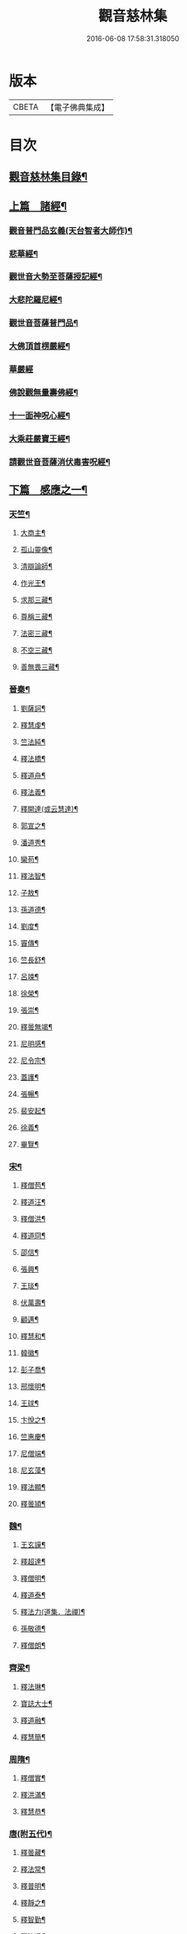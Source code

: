 #+TITLE: 觀音慈林集 
#+DATE: 2016-06-08 17:58:31.318050

* 版本
 |     CBETA|【電子佛典集成】|

* 目次
** [[file:KR6r0166_001.txt::001-0074b2][觀音慈林集目錄¶]]
** [[file:KR6r0166_001.txt::001-0075b4][上篇　諸經¶]]
*** [[file:KR6r0166_001.txt::001-0075b5][觀音普門品玄義(天台智者大師作)¶]]
*** [[file:KR6r0166_001.txt::001-0075c9][悲華經¶]]
*** [[file:KR6r0166_001.txt::001-0076a18][觀世音大勢至菩薩授記經¶]]
*** [[file:KR6r0166_001.txt::001-0076c21][大悲陀羅尼經¶]]
*** [[file:KR6r0166_001.txt::001-0077a24][觀世音菩薩普門品¶]]
*** [[file:KR6r0166_001.txt::001-0077c18][大佛頂首楞嚴經¶]]
*** [[file:KR6r0166_001.txt::001-0080c24][華嚴經]]
*** [[file:KR6r0166_001.txt::001-0081b23][佛說觀無量壽佛經¶]]
*** [[file:KR6r0166_001.txt::001-0082a10][十一面神呪心經¶]]
*** [[file:KR6r0166_001.txt::001-0082a20][大乘莊嚴寶王經¶]]
*** [[file:KR6r0166_001.txt::001-0083a3][請觀世音菩薩消伏毒害呪經¶]]
** [[file:KR6r0166_002.txt::002-0084c8][下篇　感應之一¶]]
*** [[file:KR6r0166_002.txt::002-0084c9][天竺¶]]
**** [[file:KR6r0166_002.txt::002-0084c10][大商主¶]]
**** [[file:KR6r0166_002.txt::002-0085a4][孤山靈像¶]]
**** [[file:KR6r0166_002.txt::002-0085a16][清辯論師¶]]
**** [[file:KR6r0166_002.txt::002-0085b16][作光王¶]]
**** [[file:KR6r0166_002.txt::002-0085c21][求那三藏¶]]
**** [[file:KR6r0166_002.txt::002-0086a14][尊稱三藏¶]]
**** [[file:KR6r0166_002.txt::002-0086a24][法密三藏¶]]
**** [[file:KR6r0166_002.txt::002-0086b10][不空三藏¶]]
**** [[file:KR6r0166_002.txt::002-0086b18][善無畏三藏¶]]
*** [[file:KR6r0166_002.txt::002-0086b22][晉秦¶]]
**** [[file:KR6r0166_002.txt::002-0086b23][劉薩訶¶]]
**** [[file:KR6r0166_002.txt::002-0086c4][釋慧虔¶]]
**** [[file:KR6r0166_002.txt::002-0086c15][竺法純¶]]
**** [[file:KR6r0166_002.txt::002-0086c20][釋法橋¶]]
**** [[file:KR6r0166_002.txt::002-0087a3][釋道舟¶]]
**** [[file:KR6r0166_002.txt::002-0087a13][釋法義¶]]
**** [[file:KR6r0166_002.txt::002-0087a19][釋開達(或云慧達)¶]]
**** [[file:KR6r0166_002.txt::002-0087b3][郭宣之¶]]
**** [[file:KR6r0166_002.txt::002-0087b10][潘道秀¶]]
**** [[file:KR6r0166_002.txt::002-0087b17][欒苟¶]]
**** [[file:KR6r0166_002.txt::002-0087b24][釋法智¶]]
**** [[file:KR6r0166_002.txt::002-0087c8][子敖¶]]
**** [[file:KR6r0166_002.txt::002-0087c16][孫道德¶]]
**** [[file:KR6r0166_002.txt::002-0087c22][劉度¶]]
**** [[file:KR6r0166_002.txt::002-0088a5][竇傳¶]]
**** [[file:KR6r0166_002.txt::002-0088a23][竺長舒¶]]
**** [[file:KR6r0166_002.txt::002-0088b11][呂竦¶]]
**** [[file:KR6r0166_002.txt::002-0088b18][徐榮¶]]
**** [[file:KR6r0166_002.txt::002-0088c3][張崇¶]]
**** [[file:KR6r0166_002.txt::002-0088c15][釋曇無竭¶]]
**** [[file:KR6r0166_002.txt::002-0089a8][尼明感¶]]
**** [[file:KR6r0166_002.txt::002-0089a17][尼令宗¶]]
**** [[file:KR6r0166_002.txt::002-0089b3][蓋護¶]]
**** [[file:KR6r0166_002.txt::002-0089b7][張暢¶]]
**** [[file:KR6r0166_002.txt::002-0089b10][裴安起¶]]
**** [[file:KR6r0166_002.txt::002-0089b15][徐義¶]]
**** [[file:KR6r0166_002.txt::002-0089b23][畢覽¶]]
*** [[file:KR6r0166_002.txt::002-0089c4][宋¶]]
**** [[file:KR6r0166_002.txt::002-0089c5][釋僧苞¶]]
**** [[file:KR6r0166_002.txt::002-0089c12][釋道汪¶]]
**** [[file:KR6r0166_002.txt::002-0089c17][釋僧洪¶]]
**** [[file:KR6r0166_002.txt::002-0090a2][釋道冏¶]]
**** [[file:KR6r0166_002.txt::002-0090a11][邵信¶]]
**** [[file:KR6r0166_002.txt::002-0090a16][張興¶]]
**** [[file:KR6r0166_002.txt::002-0090b5][王琰¶]]
**** [[file:KR6r0166_002.txt::002-0090b16][伏萬壽¶]]
**** [[file:KR6r0166_002.txt::002-0090b24][顧邁¶]]
**** [[file:KR6r0166_002.txt::002-0090c6][釋慧和¶]]
**** [[file:KR6r0166_002.txt::002-0090c15][韓徽¶]]
**** [[file:KR6r0166_002.txt::002-0090c24][彭子喬¶]]
**** [[file:KR6r0166_002.txt::002-0091a12][邢懷明¶]]
**** [[file:KR6r0166_002.txt::002-0091a20][王球¶]]
**** [[file:KR6r0166_002.txt::002-0091b5][卞悅之¶]]
**** [[file:KR6r0166_002.txt::002-0091b10][竺惠慶¶]]
**** [[file:KR6r0166_002.txt::002-0091b16][尼僧端¶]]
**** [[file:KR6r0166_002.txt::002-0091b24][尼玄藻¶]]
**** [[file:KR6r0166_002.txt::002-0091c11][釋法顯¶]]
**** [[file:KR6r0166_002.txt::002-0091c19][釋曇頴¶]]
*** [[file:KR6r0166_002.txt::002-0092a4][魏¶]]
**** [[file:KR6r0166_002.txt::002-0092a5][王玄謨¶]]
**** [[file:KR6r0166_002.txt::002-0092a13][釋超達¶]]
**** [[file:KR6r0166_002.txt::002-0092a23][釋僧明¶]]
**** [[file:KR6r0166_002.txt::002-0092b7][釋道泰¶]]
**** [[file:KR6r0166_002.txt::002-0092b17][釋法力(道集．法禪)¶]]
**** [[file:KR6r0166_002.txt::002-0092c5][孫敬德¶]]
**** [[file:KR6r0166_002.txt::002-0092c23][釋僧朗¶]]
*** [[file:KR6r0166_002.txt::002-0093a14][齊梁¶]]
**** [[file:KR6r0166_002.txt::002-0093a15][釋法琳¶]]
**** [[file:KR6r0166_002.txt::002-0093a22][寶誌大士¶]]
**** [[file:KR6r0166_002.txt::002-0093c13][釋道融¶]]
**** [[file:KR6r0166_002.txt::002-0093c20][釋慧簡¶]]
*** [[file:KR6r0166_002.txt::002-0094a8][周隋¶]]
**** [[file:KR6r0166_002.txt::002-0094a9][釋僧實¶]]
**** [[file:KR6r0166_002.txt::002-0094a20][釋洪滿¶]]
**** [[file:KR6r0166_002.txt::002-0094b7][釋慧恭¶]]
*** [[file:KR6r0166_003.txt::003-0094c15][唐(附五代)¶]]
**** [[file:KR6r0166_003.txt::003-0094c16][釋曇藏¶]]
**** [[file:KR6r0166_003.txt::003-0095a4][釋法常¶]]
**** [[file:KR6r0166_003.txt::003-0095a13][釋普明¶]]
**** [[file:KR6r0166_003.txt::003-0095a22][釋靜之¶]]
**** [[file:KR6r0166_003.txt::003-0095b5][釋智勤¶]]
**** [[file:KR6r0166_003.txt::003-0095b9][釋法通¶]]
**** [[file:KR6r0166_003.txt::003-0095b22][釋智顯¶]]
**** [[file:KR6r0166_003.txt::003-0095c3][釋元康¶]]
**** [[file:KR6r0166_003.txt::003-0095c10][三藏玄奘法師¶]]
**** [[file:KR6r0166_003.txt::003-0096a11][釋知玄¶]]
**** [[file:KR6r0166_003.txt::003-0096a16][文宗¶]]
**** [[file:KR6r0166_003.txt::003-0096b7][僧伽菩薩¶]]
**** [[file:KR6r0166_003.txt::003-0096c7][岸禪師¶]]
**** [[file:KR6r0166_003.txt::003-0096c20][釋法朗¶]]
**** [[file:KR6r0166_003.txt::003-0096c24][釋僧衒]]
**** [[file:KR6r0166_003.txt::003-0097a7][釋懷玉¶]]
**** [[file:KR6r0166_003.txt::003-0097a17][釋神智¶]]
**** [[file:KR6r0166_003.txt::003-0097a24][董雄¶]]
**** [[file:KR6r0166_003.txt::003-0097b15][徐善才¶]]
**** [[file:KR6r0166_003.txt::003-0097c17][釋慈藏¶]]
**** [[file:KR6r0166_003.txt::003-0098a2][釋自覺¶]]
**** [[file:KR6r0166_003.txt::003-0098a17][釋僧忍¶]]
**** [[file:KR6r0166_003.txt::003-0098b3][釋慧日¶]]
**** [[file:KR6r0166_003.txt::003-0098b24][蠻卒¶]]
**** [[file:KR6r0166_003.txt::003-0098c7][歐陽粲¶]]
**** [[file:KR6r0166_003.txt::003-0098c15][許儼¶]]
**** [[file:KR6r0166_003.txt::003-0098c21][釋道翊¶]]
**** [[file:KR6r0166_003.txt::003-0099a6][釋智覺¶]]
**** [[file:KR6r0166_003.txt::003-0099a19][慧鍔¶]]
**** [[file:KR6r0166_003.txt::003-0099b9][岑文本¶]]
*** [[file:KR6r0166_003.txt::003-0099b13][宋¶]]
**** [[file:KR6r0166_003.txt::003-0099b14][釋義寂¶]]
**** [[file:KR6r0166_003.txt::003-0099b22][釋宗淵¶]]
**** [[file:KR6r0166_003.txt::003-0099c8][釋繼忠¶]]
**** [[file:KR6r0166_003.txt::003-0099c16][王古¶]]
**** [[file:KR6r0166_003.txt::003-0099c22][釋彥倫¶]]
**** [[file:KR6r0166_003.txt::003-0100a4][釋慧才¶]]
**** [[file:KR6r0166_003.txt::003-0100a9][知白¶]]
**** [[file:KR6r0166_003.txt::003-0100a13][大士籤¶]]
**** [[file:KR6r0166_003.txt::003-0100a16][張抗學士¶]]
**** [[file:KR6r0166_003.txt::003-0100a24][王氏女¶]]
**** [[file:KR6r0166_003.txt::003-0100b5][釋遵式¶]]
**** [[file:KR6r0166_003.txt::003-0100b15][釋古鼎¶]]
**** [[file:KR6r0166_003.txt::003-0100b20][釋契嵩¶]]
**** [[file:KR6r0166_003.txt::003-0100c7][張孝純¶]]
**** [[file:KR6r0166_003.txt::003-0100c14][翟楫¶]]
**** [[file:KR6r0166_003.txt::003-0100c21][許知可¶]]
**** [[file:KR6r0166_003.txt::003-0101a7][包憑¶]]
**** [[file:KR6r0166_003.txt::003-0101a16][周世亨¶]]
**** [[file:KR6r0166_003.txt::003-0101a23][楊亮¶]]
**** [[file:KR6r0166_003.txt::003-0101b6][林翁¶]]
**** [[file:KR6r0166_003.txt::003-0101b12][千手眼觀世音菩薩讚(四明法師述大悲經作)¶]]
**** [[file:KR6r0166_003.txt::003-0101b22][禮觀音文(大慧杲禪師。屢獲大士加被。故作此文。以益所求。)¶]]
**** [[file:KR6r0166_003.txt::003-0102a9][仁宗¶]]
**** [[file:KR6r0166_003.txt::003-0102a14][英宗¶]]
**** [[file:KR6r0166_003.txt::003-0102a19][曾公亮¶]]
**** [[file:KR6r0166_003.txt::003-0102a24][孝宗¶]]
**** [[file:KR6r0166_003.txt::003-0102b7][理宗¶]]
**** [[file:KR6r0166_003.txt::003-0102b14][真德秀¶]]
*** [[file:KR6r0166_003.txt::003-0102b24][元]]
**** [[file:KR6r0166_003.txt::003-0102c2][釋蒙潤¶]]
**** [[file:KR6r0166_003.txt::003-0102c8][釋真淨¶]]
**** [[file:KR6r0166_003.txt::003-0102c15][釋弘濟¶]]
**** [[file:KR6r0166_003.txt::003-0102c22][釋念常¶]]
**** [[file:KR6r0166_003.txt::003-0103a4][釋元長¶]]
*** [[file:KR6r0166_003.txt::003-0103a11][明¶]]
**** [[file:KR6r0166_003.txt::003-0103a12][太宗文皇帝御製大悲觀世音菩薩讚¶]]
**** [[file:KR6r0166_003.txt::003-0103b2][魚籃觀音像讚(文憲公宋濂作)¶]]
**** [[file:KR6r0166_003.txt::003-0103b20][劉谷賢¶]]
**** [[file:KR6r0166_003.txt::003-0103c6][釋顯示¶]]
**** [[file:KR6r0166_003.txt::003-0103c12][釋寶金¶]]
**** [[file:KR6r0166_003.txt::003-0103c21][釋願登¶]]
**** [[file:KR6r0166_003.txt::003-0104a2][釋夢窓¶]]
**** [[file:KR6r0166_003.txt::003-0104a10][尼成靜¶]]
*** [[file:KR6r0166_003.txt::003-0104a20][清¶]]
**** [[file:KR6r0166_003.txt::003-0104a21][釋智嵩¶]]
**** [[file:KR6r0166_003.txt::003-0104b5][張明達¶]]
**** [[file:KR6r0166_003.txt::003-0104c13][潘國章¶]]
**** [[file:KR6r0166_003.txt::003-0104c22][黃可明¶]]
**** [[file:KR6r0166_003.txt::003-0105a5][劉藟叔¶]]
**** [[file:KR6r0166_003.txt::003-0105a18][邵以貞¶]]
**** [[file:KR6r0166_003.txt::003-0105a24][尼等齡]]
**** [[file:KR6r0166_003.txt::003-0105b9][黃擴生¶]]
**** [[file:KR6r0166_003.txt::003-0105b15][何隆將¶]]
**** [[file:KR6r0166_003.txt::003-0105b21][麥傳晟¶]]
**** [[file:KR6r0166_003.txt::003-0106a2][彭一乘¶]]
**** [[file:KR6r0166_003.txt::003-0106a11][鄧承詔¶]]
** [[file:KR6r0166_003.txt::003-0106b3][觀音慈林集記¶]]

* 卷
[[file:KR6r0166_001.txt][觀音慈林集 1]]
[[file:KR6r0166_002.txt][觀音慈林集 2]]
[[file:KR6r0166_003.txt][觀音慈林集 3]]

